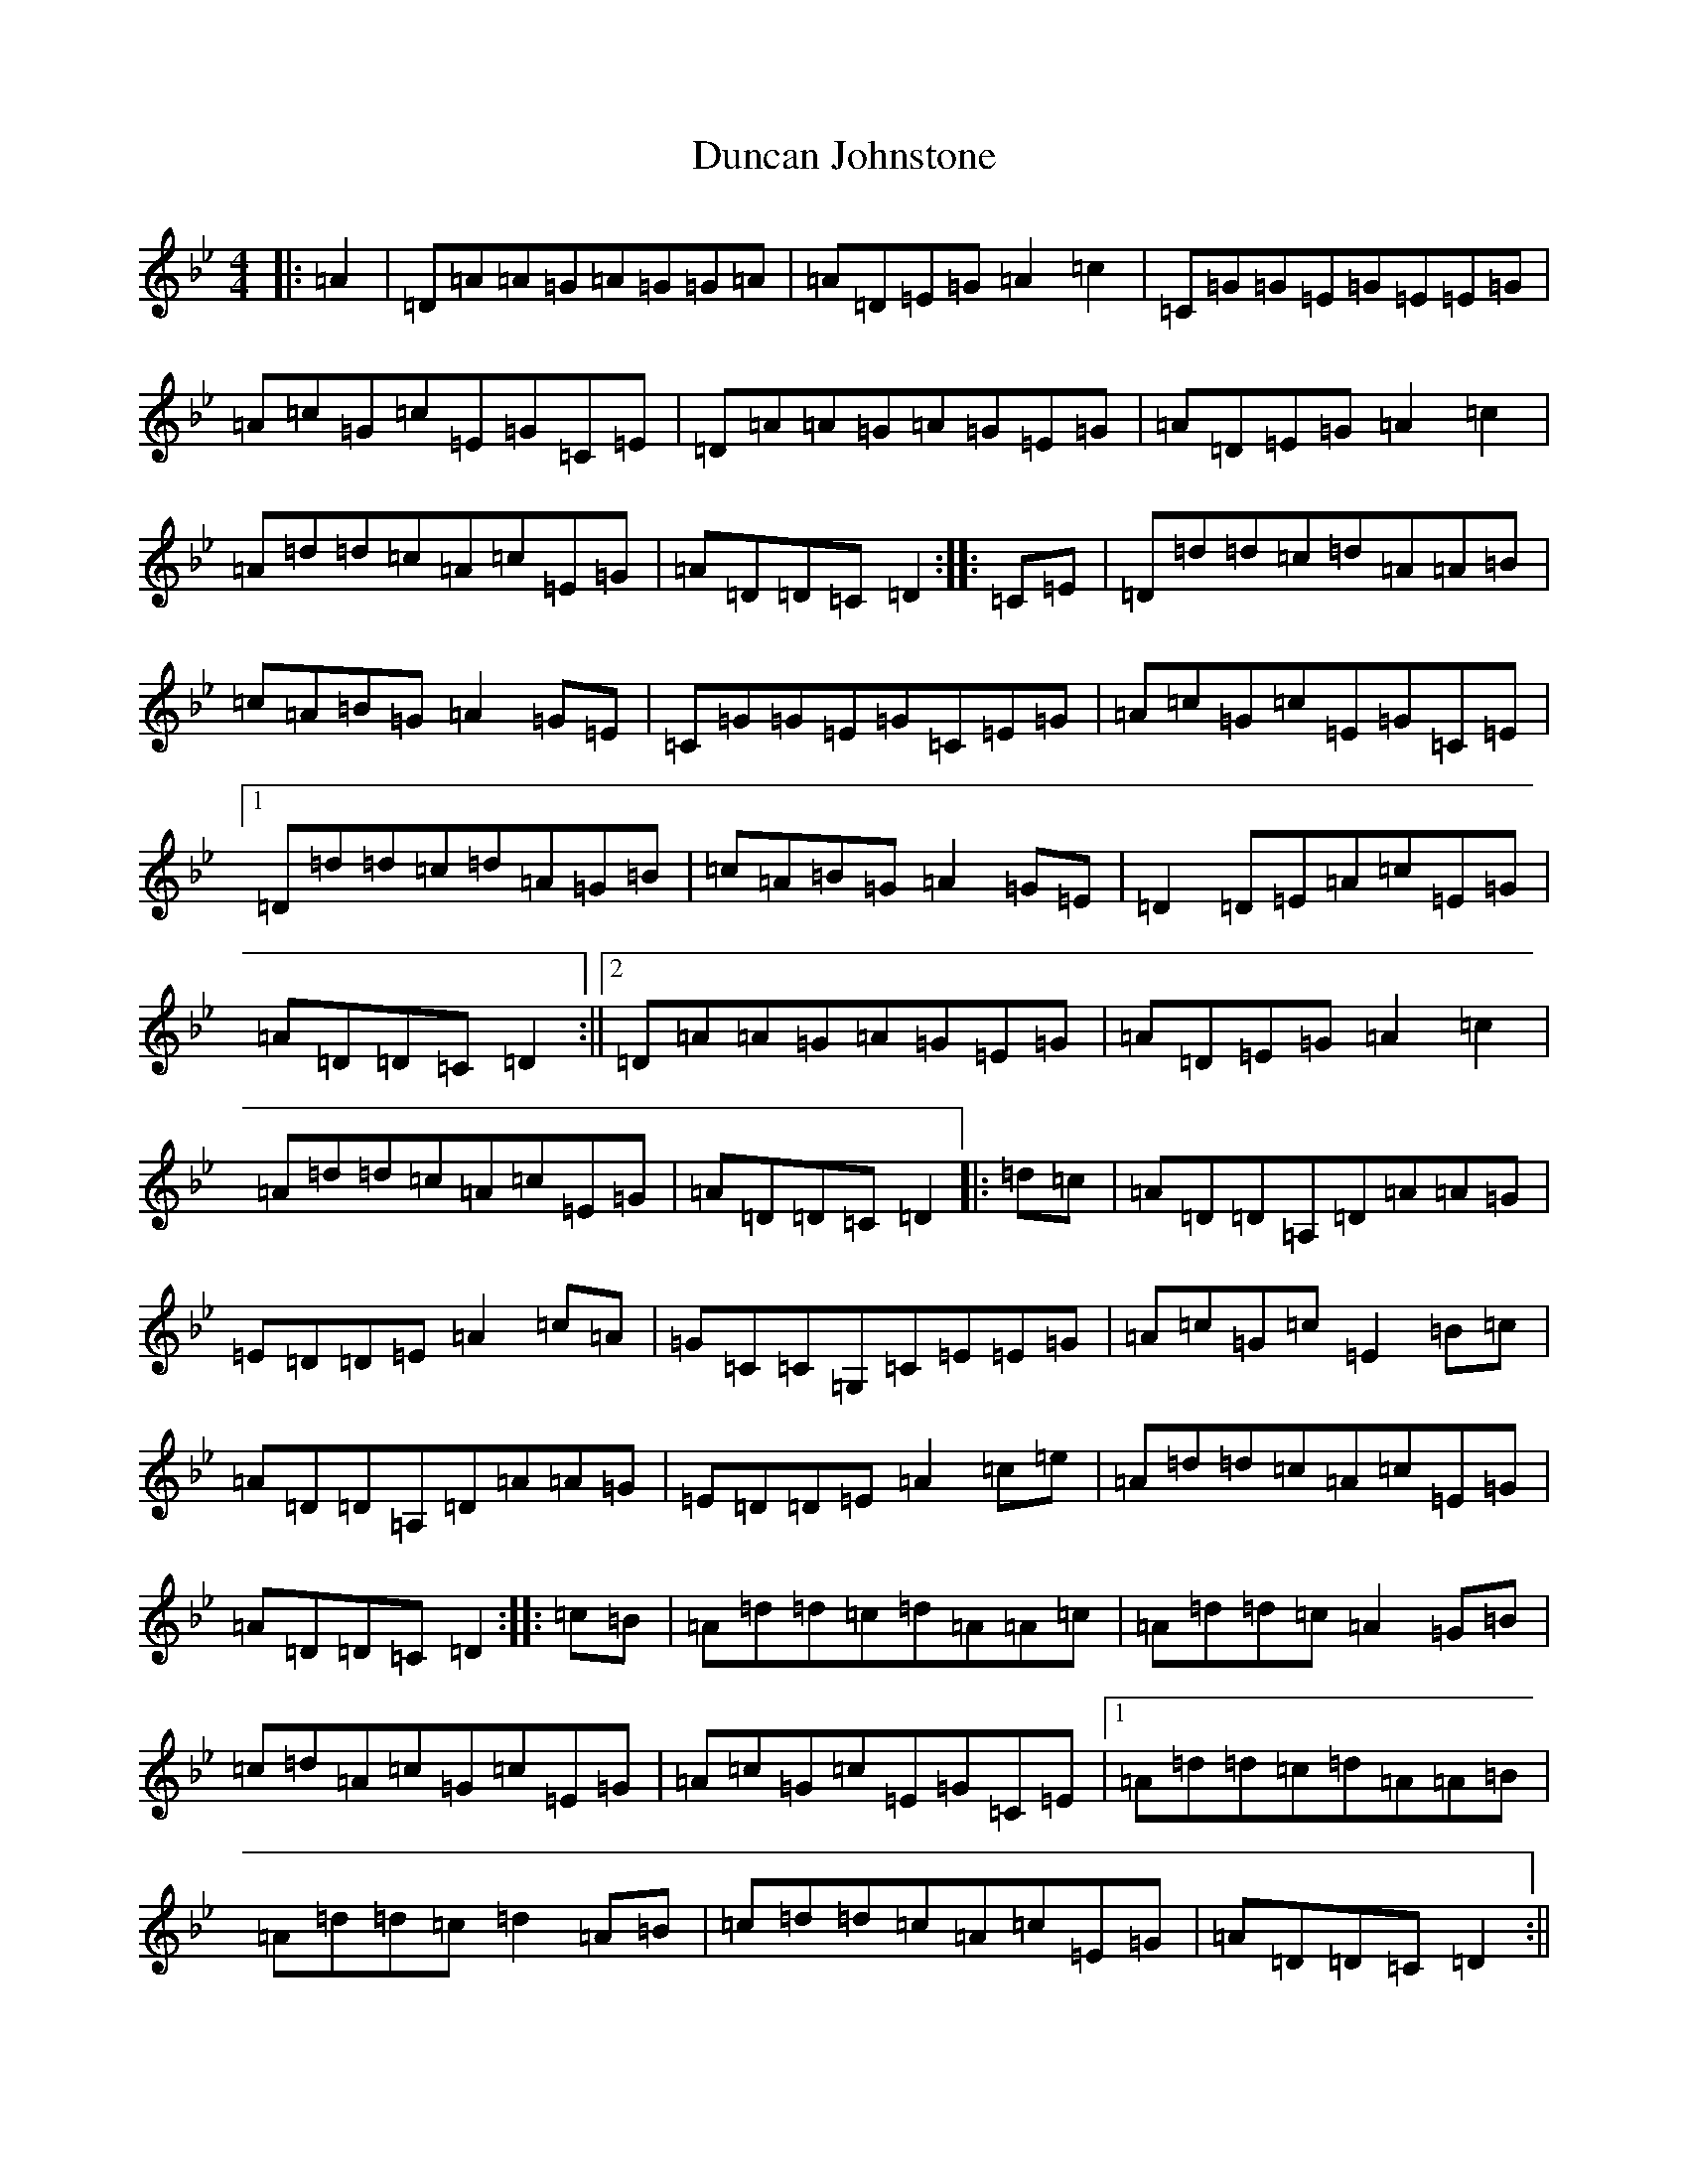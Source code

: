 X: 5787
T: Duncan Johnstone
S: https://thesession.org/tunes/2863#setting16072
Z: A Dorian
R: hornpipe
M:4/4
L:1/8
K: C Dorian
|:=A2|=D=A=A=G=A=G=G=A|=A=D=E=G=A2=c2|=C=G=G=E=G=E=E=G|=A=c=G=c=E=G=C=E|=D=A=A=G=A=G=E=G|=A=D=E=G=A2=c2|=A=d=d=c=A=c=E=G|=A=D=D=C=D2:||:=C=E|=D=d=d=c=d=A=A=B|=c=A=B=G=A2=G=E|=C=G=G=E=G=C=E=G|=A=c=G=c=E=G=C=E|1=D=d=d=c=d=A=G=B|=c=A=B=G=A2=G=E|=D2=D=E=A=c=E=G|=A=D=D=C=D2:||2=D=A=A=G=A=G=E=G|=A=D=E=G=A2=c2|=A=d=d=c=A=c=E=G|=A=D=D=C=D2|:=d=c|=A=D=D=A,=D=A=A=G|=E=D=D=E=A2=c=A|=G=C=C=G,=C=E=E=G|=A=c=G=c=E2=B=c|=A=D=D=A,=D=A=A=G|=E=D=D=E=A2=c=e|=A=d=d=c=A=c=E=G|=A=D=D=C=D2:||:=c=B|=A=d=d=c=d=A=A=c|=A=d=d=c=A2=G=B|=c=d=A=c=G=c=E=G|=A=c=G=c=E=G=C=E|1=A=d=d=c=d=A=A=B|=A=d=d=c=d2=A=B|=c=d=d=c=A=c=E=G|=A=D=D=C=D2:||2=A2=G=A=D=A=F=A|=D=A=E=G=c2=F=d|=c=d=d=c=A=c=E=G|=A=D=D=C=D2|